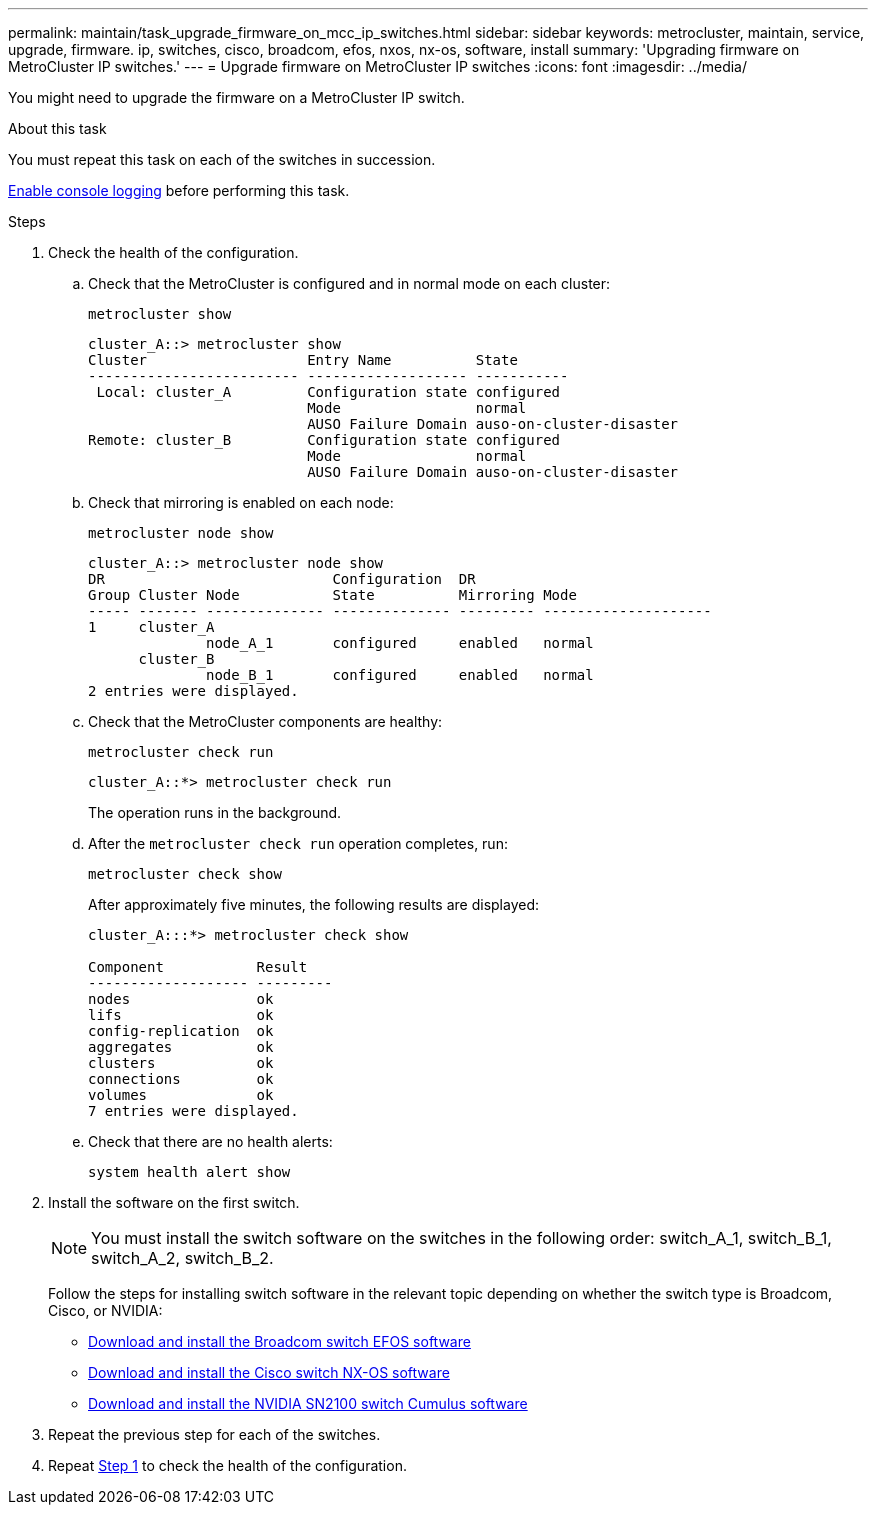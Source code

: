 ---
permalink: maintain/task_upgrade_firmware_on_mcc_ip_switches.html
sidebar: sidebar
keywords: metrocluster, maintain, service, upgrade, firmware. ip, switches, cisco, broadcom, efos, nxos, nx-os, software, install
summary: 'Upgrading firmware on MetroCluster IP switches.'
---
= Upgrade firmware on MetroCluster IP switches
:icons: font
:imagesdir: ../media/

[.lead]
You might need to upgrade the firmware on a MetroCluster IP switch.

//GH issue #132 31/01/2022
.About this task
You must repeat this task on each of the switches in succession.

link:enable-console-logging-before-maintenance.html[Enable console logging] before performing this task.

// 2024 Aug 13, ONTAPDOC-1988

.Steps

[[step_1_fw_upgrade]]
. Check the health of the configuration.

.. Check that the MetroCluster is configured and in normal mode on each cluster:
+
`metrocluster show`
+
----
cluster_A::> metrocluster show
Cluster                   Entry Name          State
------------------------- ------------------- -----------
 Local: cluster_A         Configuration state configured
                          Mode                normal
                          AUSO Failure Domain auso-on-cluster-disaster
Remote: cluster_B         Configuration state configured
                          Mode                normal
                          AUSO Failure Domain auso-on-cluster-disaster
----

.. Check that mirroring is enabled on each node:
+
`metrocluster node show`
+
----
cluster_A::> metrocluster node show
DR                           Configuration  DR
Group Cluster Node           State          Mirroring Mode
----- ------- -------------- -------------- --------- --------------------
1     cluster_A
              node_A_1       configured     enabled   normal
      cluster_B
              node_B_1       configured     enabled   normal
2 entries were displayed.
----

.. Check that the MetroCluster components are healthy:
+
`metrocluster check run`
+
----
cluster_A::*> metrocluster check run
----
+
The operation runs in the background.

.. After the `metrocluster check run` operation completes, run:
+
`metrocluster check show`
+
After approximately five minutes, the following results are displayed:
+
----
cluster_A:::*> metrocluster check show

Component           Result
------------------- ---------
nodes               ok
lifs                ok
config-replication  ok
aggregates          ok
clusters            ok
connections         ok
volumes             ok
7 entries were displayed.
----


.. Check that there are no health alerts:
+
`system health alert show`

. Install the software on the first switch.
+
NOTE: You must install the switch software on the switches in the following order: switch_A_1, switch_B_1, switch_A_2, switch_B_2.
+
Follow the steps for installing switch software in the relevant topic depending on whether the switch type is Broadcom, Cisco, or NVIDIA:
+
* link:../install-ip/task_switch_config_broadcom.html#downloading-and-installing-the-broadcom-switch-efos-software[Download and install the Broadcom switch EFOS software]
+
* link:../install-ip/task_switch_config_cisco.html#downloading-and-installing-the-cisco-switch-nx-os-software[Download and install the Cisco switch NX-OS software]
+
* link:../install-ip/task_switch_config_nvidia.html#download-and-install-the-cumulus-software[Download and install the NVIDIA SN2100 switch Cumulus software]

. Repeat the previous step for each of the switches.


. Repeat <<step_1_fw_upgrade,Step 1>> to check the health of the configuration.

// 2024 Dec 12, GH issue 1 (german)
// 2024 May 02, ONTAPDOC-1916, ONTAPDOC-1805
// BURT 1376758, 15 DEC 2021
// BURT 1451283 and GH issue 126 27/01/2022
// BURT 1380522